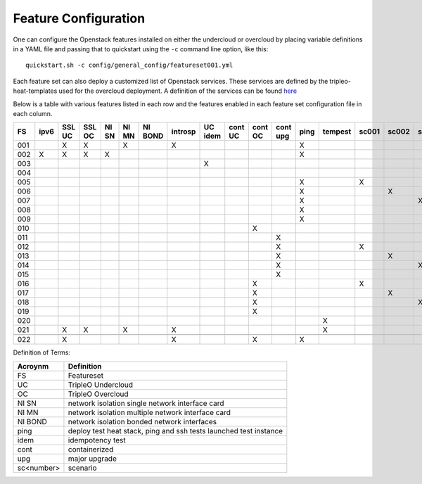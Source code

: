 .. _feature-configuration:

Feature Configuration
=====================

One can configure the Openstack features installed on either the undercloud
or overcloud by placing variable definitions in a YAML file and passing that
to quickstart using the ``-c`` command line option, like this::

    quickstart.sh -c config/general_config/featureset001.yml

Each feature set can also deploy a customized list of Openstack services. These
services are defined by the tripleo-heat-templates used for the overcloud deployment.
A definition of the services can be found
`here <https://github.com/openstack/tripleo-heat-templates/blob/master/README.rst#service-testing-matrix>`_

Below is a table with various features listed in each row and the features enabled
in each feature set configuration file in each column.

+-----+------+--------+--------+-------+-------+---------+---------+---------+---------+---------+----------+------+---------+-------+-------+-------+-------+-------+-------+
|  FS | ipv6 | SSL UC | SSL OC | NI SN | NI MN | NI BOND | introsp | UC idem | cont UC | cont OC | cont upg | ping | tempest | sc001 | sc002 | sc003 | sc004 | sc005 | nonha |
+=====+======+========+========+=======+=======+=========+=========+=========+=========+=========+==========+======+=========+=======+=======+=======+=======+=======+=======+
| 001 |      | X      | X      |       | X     |         | X       |         |         |         |          | X    |         |       |       |       |       |       |       |
+-----+------+--------+--------+-------+-------+---------+---------+---------+---------+---------+----------+------+---------+-------+-------+-------+-------+-------+-------+
| 002 | X    | X      | X      | X     |       |         |         |         |         |         |          | X    |         |       |       |       |       |       |       |
+-----+------+--------+--------+-------+-------+---------+---------+---------+---------+---------+----------+------+---------+-------+-------+-------+-------+-------+-------+
| 003 |      |        |        |       |       |         |         | X       |         |         |          |      |         |       |       |       |       |       |       |
+-----+------+--------+--------+-------+-------+---------+---------+---------+---------+---------+----------+------+---------+-------+-------+-------+-------+-------+-------+
| 004 |      |        |        |       |       |         |         |         |         |         |          |      |         |       |       |       |       |       | X     |
+-----+------+--------+--------+-------+-------+---------+---------+---------+---------+---------+----------+------+---------+-------+-------+-------+-------+-------+-------+
| 005 |      |        |        |       |       |         |         |         |         |         |          | X    |         | X     |       |       |       |       |       |
+-----+------+--------+--------+-------+-------+---------+---------+---------+---------+---------+----------+------+---------+-------+-------+-------+-------+-------+-------+
| 006 |      |        |        |       |       |         |         |         |         |         |          | X    |         |       | X     |       |       |       |       |
+-----+------+--------+--------+-------+-------+---------+---------+---------+---------+---------+----------+------+---------+-------+-------+-------+-------+-------+-------+
| 007 |      |        |        |       |       |         |         |         |         |         |          | X    |         |       |       | X     |       |       |       |
+-----+------+--------+--------+-------+-------+---------+---------+---------+---------+---------+----------+------+---------+-------+-------+-------+-------+-------+-------+
| 008 |      |        |        |       |       |         |         |         |         |         |          | X    |         |       |       |       | X     |       |       |
+-----+------+--------+--------+-------+-------+---------+---------+---------+---------+---------+----------+------+---------+-------+-------+-------+-------+-------+-------+
| 009 |      |        |        |       |       |         |         |         |         |         |          | X    |         |       |       |       |       | X     |       |
+-----+------+--------+--------+-------+-------+---------+---------+---------+---------+---------+----------+------+---------+-------+-------+-------+-------+-------+-------+
| 010 |      |        |        |       |       |         |         |         |         | X       |          |      |         |       |       |       |       |       | X     |
+-----+------+--------+--------+-------+-------+---------+---------+---------+---------+---------+----------+------+---------+-------+-------+-------+-------+-------+-------+
| 011 |      |        |        |       |       |         |         |         |         |         | X        |      |         |       |       |       |       |       | X     |
+-----+------+--------+--------+-------+-------+---------+---------+---------+---------+---------+----------+------+---------+-------+-------+-------+-------+-------+-------+
| 012 |      |        |        |       |       |         |         |         |         |         | X        |      |         | X     |       |       |       |       | X     |
+-----+------+--------+--------+-------+-------+---------+---------+---------+---------+---------+----------+------+---------+-------+-------+-------+-------+-------+-------+
| 013 |      |        |        |       |       |         |         |         |         |         | X        |      |         |       | X     |       |       |       | X     |
+-----+------+--------+--------+-------+-------+---------+---------+---------+---------+---------+----------+------+---------+-------+-------+-------+-------+-------+-------+
| 014 |      |        |        |       |       |         |         |         |         |         | X        |      |         |       |       | X     |       |       | X     |
+-----+------+--------+--------+-------+-------+---------+---------+---------+---------+---------+----------+------+---------+-------+-------+-------+-------+-------+-------+
| 015 |      |        |        |       |       |         |         |         |         |         | X        |      |         |       |       |       | X     |       | X     |
+-----+------+--------+--------+-------+-------+---------+---------+---------+---------+---------+----------+------+---------+-------+-------+-------+-------+-------+-------+
| 016 |      |        |        |       |       |         |         |         |         | X       |          |      |         | X     |       |       |       |       | X     |
+-----+------+--------+--------+-------+-------+---------+---------+---------+---------+---------+----------+------+---------+-------+-------+-------+-------+-------+-------+
| 017 |      |        |        |       |       |         |         |         |         | X       |          |      |         |       | X     |       |       |       | X     |
+-----+------+--------+--------+-------+-------+---------+---------+---------+---------+---------+----------+------+---------+-------+-------+-------+-------+-------+-------+
| 018 |      |        |        |       |       |         |         |         |         | X       |          |      |         |       |       | X     |       |       | X     |
+-----+------+--------+--------+-------+-------+---------+---------+---------+---------+---------+----------+------+---------+-------+-------+-------+-------+-------+-------+
| 019 |      |        |        |       |       |         |         |         |         | X       |          |      |         |       |       |       | X     |       | X     |
+-----+------+--------+--------+-------+-------+---------+---------+---------+---------+---------+----------+------+---------+-------+-------+-------+-------+-------+-------+
| 020 |      |        |        |       |       |         |         |         |         |         |          |      | X       |       |       |       |       |       | X     |
+-----+------+--------+--------+-------+-------+---------+---------+---------+---------+---------+----------+------+---------+-------+-------+-------+-------+-------+-------+
| 021 |      | X      | X      |       | X     |         | X       |         |         |         |          |      | X       |       |       |       |       |       |       |
+-----+------+--------+--------+-------+-------+---------+---------+---------+---------+---------+----------+------+---------+-------+-------+-------+-------+-------+-------+
+-----+------+--------+--------+-------+-------+---------+---------+---------+---------+---------+----------+------+---------+-------+-------+-------+-------+-------+-------+
| 022 |      | X      |        |       |       |         | X       |         |         | X       |          | X    |         |       |       |       |       |       | X     |
+-----+------+--------+--------+-------+-------+---------+---------+---------+---------+---------+----------+------+---------+-------+-------+-------+-------+-------+-------+

Definition of Terms:

+--------------+-------------------------------------------------------------------+
| Acroynm      | Definition                                                        |
+==============+===================================================================+
| FS           | Featureset                                                        |
+--------------+-------------------------------------------------------------------+
| UC           | TripleO Undercloud                                                |
+--------------+-------------------------------------------------------------------+
| OC           | TripleO Overcloud                                                 |
+--------------+-------------------------------------------------------------------+
| NI SN        | network isolation single network interface card                   |
+--------------+-------------------------------------------------------------------+
| NI MN        | network isolation multiple network interface card                 |
+--------------+-------------------------------------------------------------------+
| NI BOND      | network isolation bonded network interfaces                       |
+--------------+-------------------------------------------------------------------+
| ping         | deploy test heat stack, ping and ssh tests launched test instance |
+--------------+-------------------------------------------------------------------+
| idem         | idempotency test                                                  |
+--------------+-------------------------------------------------------------------+
| cont         | containerized                                                     |
+--------------+-------------------------------------------------------------------+
| upg          | major upgrade                                                     |
+--------------+-------------------------------------------------------------------+
| sc<number>   | scenario                                                          |
+--------------+-------------------------------------------------------------------+
